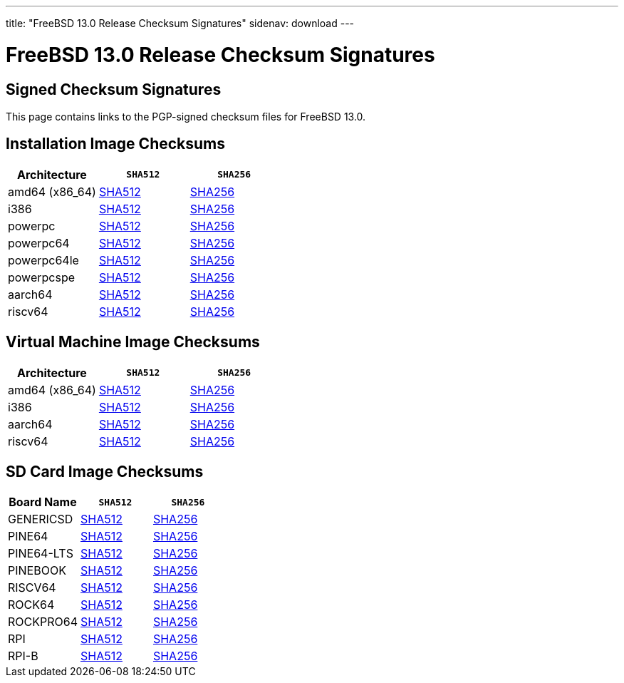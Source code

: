 ---
title: "FreeBSD 13.0 Release Checksum Signatures"
sidenav: download
---

:localRel: 13.0
:localBranchName: "RC4"
:localBranchStable: "stable/13"
:localBranchReleng: "releng/13.0"
:localRelSha256: ../checksums/CHECKSUM.SHA256-FreeBSD-13.0-RC4
:localRelSha512: ../checksums/CHECKSUM.SHA512-FreeBSD-13.0-RC4

= FreeBSD {localRel} Release Checksum Signatures

== Signed Checksum Signatures

This page contains links to the PGP-signed checksum files for FreeBSD {localRel}.

== Installation Image Checksums

[.tblbasic]
[.tblwide]
[cols=",,",options="header",]
|===
|Architecture |`SHA512` |`SHA256`
|amd64 (x86_64) |link:{localRelSha512}-amd64.asc[SHA512] |link:{localRelSha256}-amd64.asc[SHA256]
|i386 |link:{localRelSha512}-i386.asc[SHA512] |link:{localRelSha256}-i386.asc[SHA256]
|powerpc |link:{localRelSha512}-powerpc.asc[SHA512] |link:{localRelSha256}-powerpc.asc[SHA256]
|powerpc64 |link:{localRelSha512}-powerpc-powerpc64.asc[SHA512] |link:{localRelSha256}-powerpc-powerpc64.asc[SHA256]
|powerpc64le |link:{localRelSha512}-powerpc-powerpc64le.asc[SHA512] |link:{localRelSha256}-powerpc-powerpc64le.asc[SHA256]
|powerpcspe |link:{localRelSha512}-powerpc-powerpcspe.asc[SHA512] |link:{localRelSha256}-powerpc-powerpcspe.asc[SHA256]
|aarch64 |link:{localRelSha512}-arm64-aarch64.asc[SHA512] |link:{localRelSha256}-arm64-aarch64.asc[SHA256]
|riscv64 |link:{localRelSha512}-riscv64.asc[SHA512] |link:{localRelSha256}-riscv64.asc[SHA256]
|===

== Virtual Machine Image Checksums

[.tblbasic]
[.tblwide]
[cols=",,",options="header",]
|===
|Architecture |`SHA512` |`SHA256`
|amd64 (x86_64) |link:{localRelSha512}-amd64-vm.asc[SHA512] |link:{localRelSha256}-amd64-vm.asc[SHA256]
|i386 |link:{localRelSha512}-i386-vm.asc[SHA512] |link:{localRelSha256}-i386-vm.asc[SHA256]
|aarch64 |link:{localRelSha512}-arm64-aarch64-vm.asc[SHA512] |link:{localRelSha256}-arm64-aarch64-vm.asc[SHA256]
|riscv64 |link:{localRelSha512}-riscv-riscv64-vm.asc[SHA512] |link:{localRelSha256}-riscv-riscv64-vm.asc[SHA256]
|===

== SD Card Image Checksums

[.tblbasic]
[.tblwide]
[cols=",,",options="header",]
|===
|Board Name |`SHA512` |`SHA256`
|GENERICSD |link:{localRelSha512}-arm-armv7-GENERICSD.asc[SHA512] |link:{localRelSha256}-arm-armv7-GENERICSD.asc[SHA256]
|PINE64 |link:{localRelSha512}-arm64-aarch64-PINE64.asc[SHA512] |link:{localRelSha256}-arm64-aarch64-PINE64.asc[SHA256]
|PINE64-LTS |link:{localRelSha512}-arm64-aarch64-PINE64-LTS.asc[SHA512] |link:{localRelSha256}-arm64-aarch64-PINE64-LTS.asc[SHA256]
|PINEBOOK |link:{localRelSha512}-arm64-aarch64-PINEBOOK.asc[SHA512] |link:{localRelSha256}-arm64-aarch64-PINEBOOK.asc[SHA256]
|RISCV64 |link:{localRelSha512}-riscv-riscv64-GENERICSD.asc[SHA512] |link:{localRelSha256}-riscv-riscv64-GENERICSD.asc[SHA256]
|ROCK64 |link:{localRelSha512}-arm64-aarch64-ROCK64.asc[SHA512] |link:{localRelSha256}-arm64-aarch64-ROCK64.asc[SHA256]
|ROCKPRO64 |link:{localRelSha512}-arm64-aarch64-ROCKPRO64.asc[SHA512] |link:{localRelSha256}-arm64-aarch64-ROCKPRO64.asc[SHA256]
|RPI |link:{localRelSha512}-arm64-aarch64-RPI.asc[SHA512] |link:{localRelSha256}-arm64-aarch64-RPI.asc[SHA256]
|RPI-B |link:{localRelSha512}-arm-armv6-RPI-B.asc[SHA512] |link:{localRelSha256}-arm-armv6-RPI-B.asc[SHA256]
|===
